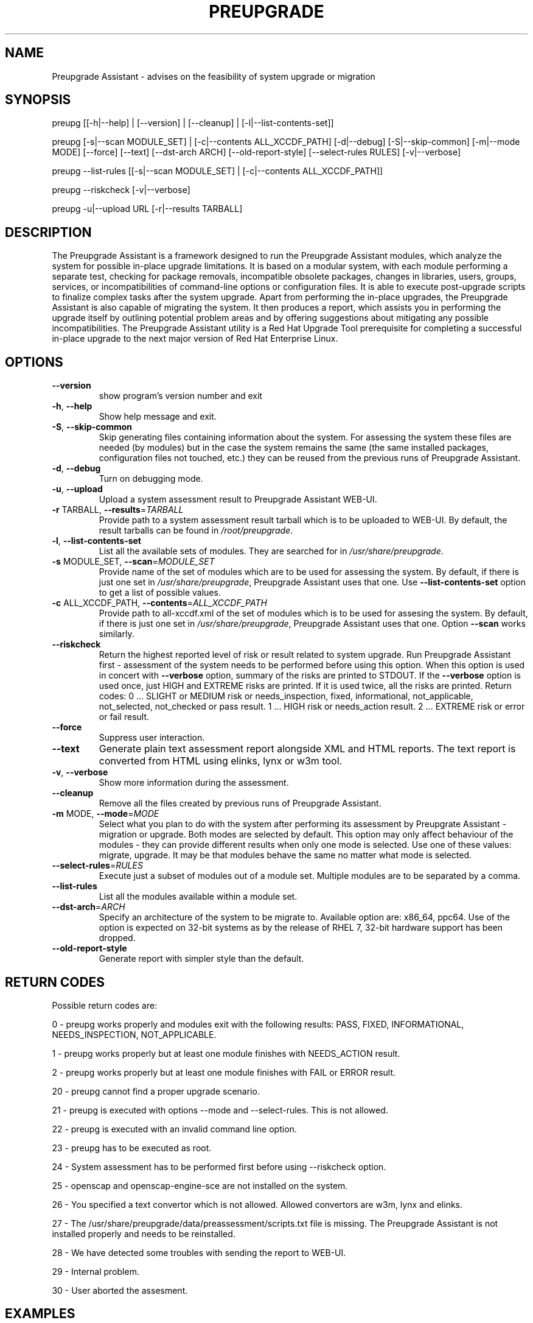 .\" DO NOT MODIFY THIS FILE!  It was generated by help2man 1.47.5.
.TH PREUPGRADE "1" "February 2018" "Preupgrade Assistant 2.5.2" "User Commands"
.SH NAME
Preupgrade Assistant - advises on the feasibility of system upgrade or migration
.SH SYNOPSIS
preupg [[-h|--help] | [--version] | [--cleanup] | [-l|--list-contents-set]]

preupg [-s|--scan MODULE_SET] | [-c|--contents ALL_XCCDF_PATH] [-d|--debug] [-S|--skip-common] [-m|--mode MODE] [--force] [--text] [--dst-arch ARCH] [--old-report-style] [--select-rules RULES] [-v|--verbose]

preupg --list-rules [[-s|--scan MODULE_SET] | [-c|--contents ALL_XCCDF_PATH]]

preupg --riskcheck [-v|--verbose]

preupg -u|--upload URL [-r|--results TARBALL]
.SH DESCRIPTION
The Preupgrade Assistant is a framework designed to run the Preupgrade Assistant modules, which analyze the system for possible in-place upgrade limitations. It is based on a modular system, with each module performing a separate test, checking for package removals, incompatible obsolete packages, changes in libraries, users, groups, services, or incompatibilities of command-line options or configuration files. It is able to execute post-upgrade scripts to finalize complex tasks after the system upgrade. Apart from performing the in-place upgrades, the Preupgrade Assistant is also capable of migrating the system. It then produces a report, which assists you in performing the upgrade itself by outlining potential problem areas and by offering suggestions about mitigating any possible incompatibilities. The Preupgrade Assistant utility is a Red Hat Upgrade Tool prerequisite for completing a successful in-place upgrade to the next major version of Red Hat Enterprise Linux.
.SH OPTIONS
.TP
\fB\-\-version\fR
show program's version number and exit
.TP
\fB\-h\fR, \fB\-\-help\fR
Show help message and exit.
.TP
\fB\-S\fR, \fB\-\-skip\-common\fR
Skip generating files containing information about the
system. For assessing the system these files are
needed (by modules) but in the case the system remains
the same (the same installed packages, configuration
files not touched, etc.) they can be reused from the
previous runs of Preupgrade Assistant.
.TP
\fB\-d\fR, \fB\-\-debug\fR
Turn on debugging mode.
.TP
\fB\-u\fR, \fB\-\-upload\fR
Upload a system assessment result to Preupgrade
Assistant WEB\-UI.
.TP
\fB\-r\fR TARBALL, \fB\-\-results\fR=\fI\,TARBALL\/\fR
Provide path to a system assessment result tarball
which is to be uploaded to WEB\-UI. By default, the
result tarballs can be found in \fI\,/root/preupgrade\/\fP.
.TP
\fB\-l\fR, \fB\-\-list\-contents\-set\fR
List all the available sets of modules. They are
searched for in \fI\,/usr/share/preupgrade\/\fP.
.TP
\fB\-s\fR MODULE_SET, \fB\-\-scan\fR=\fI\,MODULE_SET\/\fR
Provide name of the set of modules which are to be
used for assessing the system. By default, if there is
just one set in \fI\,/usr/share/preupgrade\/\fP, Preupgrade
Assistant uses that one. Use \fB\-\-list\-contents\-set\fR
option to get a list of possible values.
.TP
\fB\-c\fR ALL_XCCDF_PATH, \fB\-\-contents\fR=\fI\,ALL_XCCDF_PATH\/\fR
Provide path to all\-xccdf.xml of the set of modules
which is to be used for assesing the system. By
default, if there is just one set in
\fI\,/usr/share/preupgrade\/\fP, Preupgrade Assistant uses that
one. Option \fB\-\-scan\fR works similarly.
.TP
\fB\-\-riskcheck\fR
Return the highest reported level of risk or result
related to system upgrade. Run Preupgrade Assistant
first \- assessment of the system needs to be performed
before using this option. When this option is used in
concert with \fB\-\-verbose\fR option, summary of the risks
are printed to STDOUT. If the \fB\-\-verbose\fR option is used
once, just HIGH and EXTREME risks are printed. If it
is used twice, all the risks are printed.
Return codes:
0 ... SLIGHT or MEDIUM risk or needs_inspection,
fixed, informational, not_applicable, not_selected,
not_checked or pass result.
1 ... HIGH risk or needs_action result.
2 ... EXTREME risk or error or fail result.
.TP
\fB\-\-force\fR
Suppress user interaction.
.TP
\fB\-\-text\fR
Generate plain text assessment report alongside XML
and HTML reports. The text report is converted from
HTML using elinks, lynx or w3m tool.
.TP
\fB\-v\fR, \fB\-\-verbose\fR
Show more information during the assessment.
.TP
\fB\-\-cleanup\fR
Remove all the files created by previous runs of
Preupgrade Assistant.
.TP
\fB\-m\fR MODE, \fB\-\-mode\fR=\fI\,MODE\/\fR
Select what you plan to do with the system after
performing its assessment by Preupgrate Assistant \-
migration or upgrade. Both modes are selected by
default. This option may only affect behaviour of the
modules \- they can provide different results when only
one mode is selected. Use one of these values:
migrate, upgrade. It may be that modules behave the
same no matter what mode is selected.
.TP
\fB\-\-select\-rules\fR=\fI\,RULES\/\fR
Execute just a subset of modules out of a module set.
Multiple modules are to be separated by a comma.
.TP
\fB\-\-list\-rules\fR
List all the modules available within a module set.
.TP
\fB\-\-dst\-arch\fR=\fI\,ARCH\/\fR
Specify an architecture of the system to be migrate
to. Available option are: x86_64, ppc64. Use of the
option is expected on 32\-bit systems as by the release
of RHEL 7, 32\-bit hardware support has been dropped.
.TP
\fB\-\-old\-report\-style\fR
Generate report with simpler style than the default.
.SH "RETURN CODES"
Possible return codes are:

0 - preupg works properly and modules exit with the following results: PASS, FIXED, INFORMATIONAL, NEEDS_INSPECTION, NOT_APPLICABLE.

1 - preupg works properly but at least one module finishes with NEEDS_ACTION result.

2 - preupg works properly but at least one module finishes with FAIL or ERROR result.

20 - preupg cannot find a proper upgrade scenario.

21 - preupg is executed with options --mode and --select-rules. This is not allowed.

22 - preupg is executed with an invalid command line option.

23 - preupg has to be executed as root.

24 - System assessment has to be performed first before using --riskcheck option.

25 - openscap and openscap-engine-sce are not installed on the system.

26 - You specified a text convertor which is not allowed. Allowed convertors are w3m, lynx and elinks.

27 - The /usr/share/preupgrade/data/preassessment/scripts.txt file is missing. The Preupgrade Assistant is not installed properly and needs to be reinstalled.

28 - We have detected some troubles with sending the report to WEB-UI.

29 - Internal problem.

30 - User aborted the assesment.
.SH EXAMPLES
preupg -u http://example.com:8099/submit/ -r /root/preupgrade-results/preupg_results-161108001514.tar.gz

preupg -s RHEL6_7

preupg -c /usr/share/preupgrade/RHEL6_7/all-xccdf.xml

preupg --select-rules xccdf_preupg_rule_networking_vsftpd_check,xccdf_preupg_rule_networking_bind_configuration_check
.SH "REPORTING BUGS"
Preferably use https://github.com/upgrades-migrations/preupgrade-assistant/issues OR try to contact us on a freenode.net IRC channel #preupgrade.
